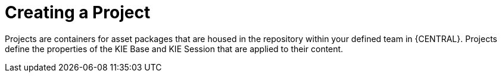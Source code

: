 [id='_project_create_con']

= Creating a Project

Projects are containers for asset packages that are housed in the repository within your defined team in {CENTRAL}. Projects define the properties of the KIE Base and KIE Session that are applied to their content.

